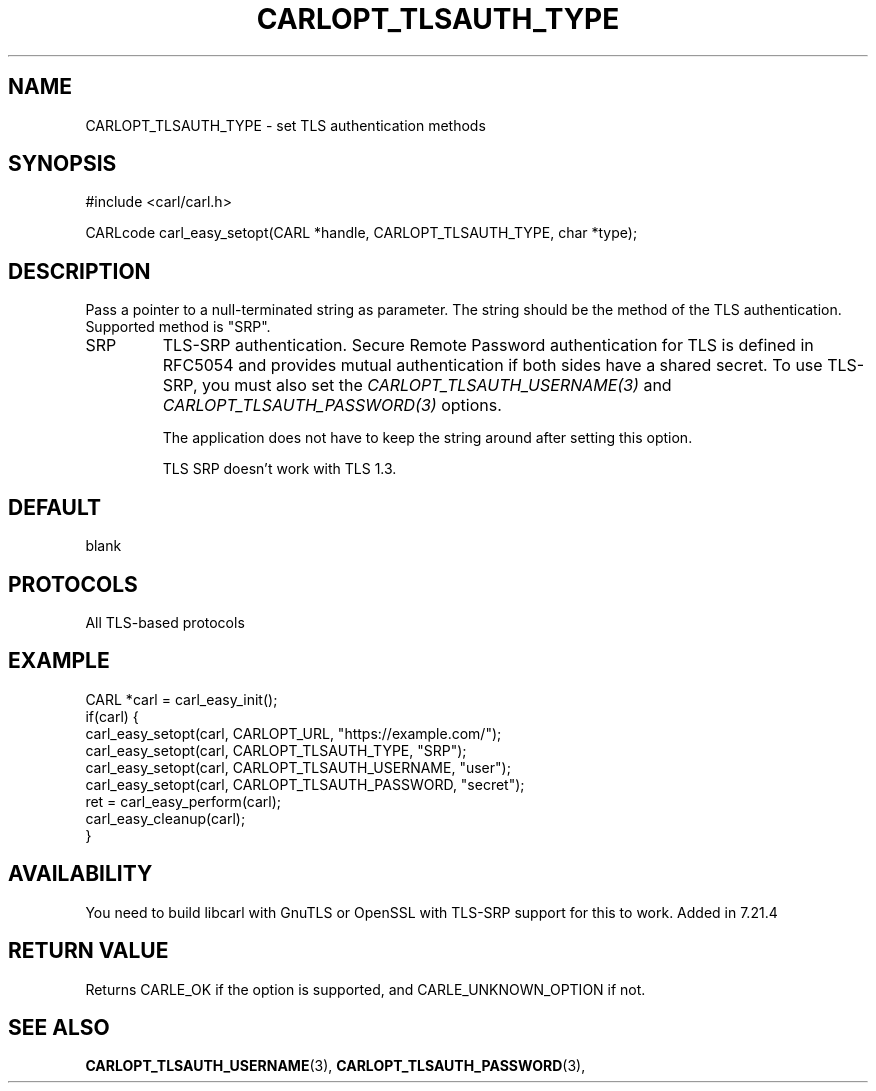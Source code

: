 .\" **************************************************************************
.\" *                                  _   _ ____  _
.\" *  Project                     ___| | | |  _ \| |
.\" *                             / __| | | | |_) | |
.\" *                            | (__| |_| |  _ <| |___
.\" *                             \___|\___/|_| \_\_____|
.\" *
.\" * Copyright (C) 1998 - 2019, Daniel Stenberg, <daniel@haxx.se>, et al.
.\" *
.\" * This software is licensed as described in the file COPYING, which
.\" * you should have received as part of this distribution. The terms
.\" * are also available at https://carl.se/docs/copyright.html.
.\" *
.\" * You may opt to use, copy, modify, merge, publish, distribute and/or sell
.\" * copies of the Software, and permit persons to whom the Software is
.\" * furnished to do so, under the terms of the COPYING file.
.\" *
.\" * This software is distributed on an "AS IS" basis, WITHOUT WARRANTY OF ANY
.\" * KIND, either express or implied.
.\" *
.\" **************************************************************************
.\"
.TH CARLOPT_TLSAUTH_TYPE 3 "19 Jun 2014" "libcarl 7.37.0" "carl_easy_setopt options"
.SH NAME
CARLOPT_TLSAUTH_TYPE \- set TLS authentication methods
.SH SYNOPSIS
#include <carl/carl.h>

CARLcode carl_easy_setopt(CARL *handle, CARLOPT_TLSAUTH_TYPE, char *type);
.SH DESCRIPTION
Pass a pointer to a null-terminated string as parameter. The string should be
the method of the TLS authentication. Supported method is "SRP".

.IP SRP
TLS-SRP authentication. Secure Remote Password authentication for TLS is
defined in RFC5054 and provides mutual authentication if both sides have a
shared secret. To use TLS-SRP, you must also set the
\fICARLOPT_TLSAUTH_USERNAME(3)\fP and \fICARLOPT_TLSAUTH_PASSWORD(3)\fP
options.

The application does not have to keep the string around after setting this
option.

TLS SRP doesn't work with TLS 1.3.
.SH DEFAULT
blank
.SH PROTOCOLS
All TLS-based protocols
.SH EXAMPLE
.nf
CARL *carl = carl_easy_init();
if(carl) {
  carl_easy_setopt(carl, CARLOPT_URL, "https://example.com/");
  carl_easy_setopt(carl, CARLOPT_TLSAUTH_TYPE, "SRP");
  carl_easy_setopt(carl, CARLOPT_TLSAUTH_USERNAME, "user");
  carl_easy_setopt(carl, CARLOPT_TLSAUTH_PASSWORD, "secret");
  ret = carl_easy_perform(carl);
  carl_easy_cleanup(carl);
}
.fi
.SH AVAILABILITY
You need to build libcarl with GnuTLS or OpenSSL with TLS-SRP support for this
to work. Added in 7.21.4
.SH RETURN VALUE
Returns CARLE_OK if the option is supported, and CARLE_UNKNOWN_OPTION if not.
.SH "SEE ALSO"
.BR CARLOPT_TLSAUTH_USERNAME "(3), " CARLOPT_TLSAUTH_PASSWORD "(3), "
